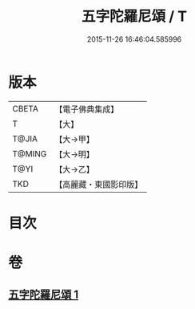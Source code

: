 #+TITLE: 五字陀羅尼頌 / T
#+DATE: 2015-11-26 16:46:04.585996
* 版本
 |     CBETA|【電子佛典集成】|
 |         T|【大】     |
 |     T@JIA|【大→甲】   |
 |    T@MING|【大→明】   |
 |      T@YI|【大→乙】   |
 |       TKD|【高麗藏・東國影印版】|

* 目次
* 卷
** [[file:KR6j0398_001.txt][五字陀羅尼頌 1]]
